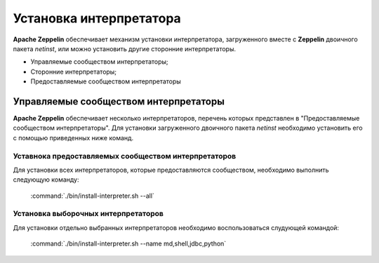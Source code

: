 Установка интерпретатора
------------------------

**Apache Zeppelin** обеспечивает механизм установки интерпретатора, загруженного вместе с **Zeppelin** двоичного пакета *netinst*, или можно установить другие сторонние интерпретаторы.

+ Управляемые сообществом интерпретаторы;

+ Сторонние интерпретаторы;

+ Предоставляемые сообществом интерпретаторы


Управляемые сообществом интерпретаторы
^^^^^^^^^^^^^^^^^^^^^^^^^^^^^^^^^^^^^^

**Apache Zeppelin** обеспечивает несколько интерпретаторов, перечень которых представлен в "Предоставляемые сообществом интерпретаторы". Для установки загруженного двоичного пакета *netinst* необходимо установить его с помощью приведенных ниже команд.


Уставнока предоставляемых сообществом интерпретаторов
~~~~~~~~~~~~~~~~~~~~~~~~~~~~~~~~~~~~~~~~~~~~~~~~~~~~~~

Для установки всех интерпретаторов, которые предоставляются сообществом, необходимо выполнить следующую команду:

  :command:`./bin/install-interpreter.sh --all`
  

Установка выборочных интерпретаторов
~~~~~~~~~~~~~~~~~~~~~~~~~~~~~~~~~~~~

Для установки отдельно выбранных интерпретаторов необходимо воспользоваться слудующей командой:

  :command:`./bin/install-interpreter.sh --name md,shell,jdbc,python`

